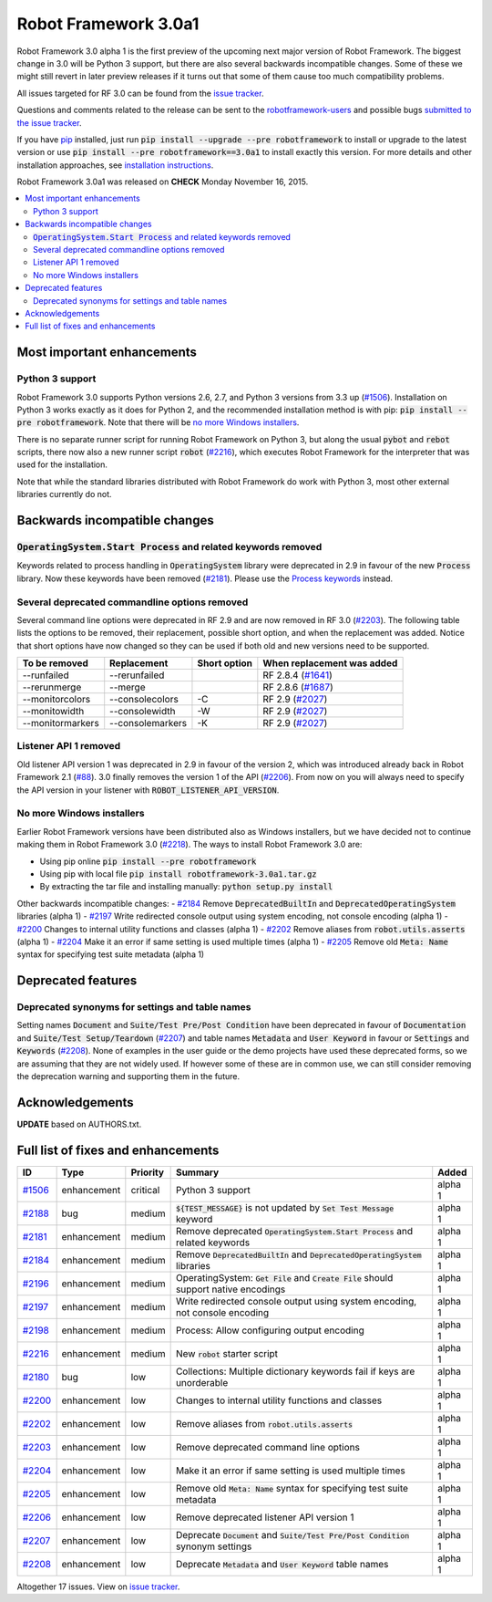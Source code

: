 =====================
Robot Framework 3.0a1
=====================

.. default-role:: code

Robot Framework 3.0 alpha 1 is the first preview of the upcoming next major
version of Robot Framework. The biggest change in 3.0 will be Python 3 support,
but there are also several backwards incompatible changes. Some of these we
might still revert in later preview releases if it turns out that some of them
cause too much compatibility problems.

All issues targeted for RF 3.0 can be found from the `issue tracker
<https://github.com/robotframework/robotframework/issues?q=milestone%3A3.0>`_.

Questions and comments related to the release can be sent to the
`robotframework-users <http://groups.google.com/group/robotframework-users>`_
and possible bugs `submitted to the issue tracker
<https://github.com/robotframework/robotframework/issues>`__.

If you have `pip <http://pip-installer.org>`_ installed, just run
`pip install --upgrade --pre robotframework` to install or upgrade to the latest
version or use `pip install --pre robotframework==3.0a1` to install exactly
this version.  For more details and other installation approaches, see
`installation instructions <../../INSTALL.rst>`_.

Robot Framework 3.0a1 was released on **CHECK** Monday November 16, 2015.

.. contents::
   :depth: 2
   :local:

Most important enhancements
===========================

Python 3 support
----------------

Robot Framework 3.0 supports Python versions 2.6, 2.7, and Python 3 versions
from 3.3 up (`#1506`_). Installation on Python 3 works exactly as it does for
Python 2, and the recommended installation method is with pip:
`pip install --pre robotframework`. Note that there will be `no more Windows
installers`_.

There is no separate runner script for running Robot Framework on Python 3, but
along the usual `pybot` and `rebot` scripts, there now also a new runner script
`robot` (`#2216`_), which executes Robot Framework for the interpreter that was
used for the installation.

Note that while the standard libraries distributed with Robot Framework do work
with Python 3, most other external libraries currently do not.

Backwards incompatible changes
==============================

`OperatingSystem.Start Process` and related keywords removed
------------------------------------------------------------

Keywords related to process handling in `OperatingSystem` library were
deprecated in 2.9 in favour of the new `Process` library. Now these keywords
have been removed (`#2181`_). Please use the
`Process keywords <http://robotframework.org/robotframework/latest/libraries/Process.html>`_
instead.

Several deprecated commandline options removed
----------------------------------------------

Several command line options were deprecated in RF 2.9 and are now removed
in RF 3.0 (`#2203`_). The following table lists the options to be removed, their
replacement, possible short option, and when the replacement was added.
Notice that short options have now changed so they can be used if both old and
new versions need to be supported.

================  ================  ============  ==========================
To be removed     Replacement       Short option  When replacement was added
================  ================  ============  ==========================
--runfailed       --rerunfailed                   RF 2.8.4 (`#1641`_)
--rerunmerge      --merge                         RF 2.8.6 (`#1687`_)
--monitorcolors   --consolecolors   -C            RF 2.9 (`#2027`_)
--monitowidth     --consolewidth    -W            RF 2.9 (`#2027`_)
--monitormarkers  --consolemarkers  -K            RF 2.9 (`#2027`_)
================  ================  ============  ==========================

Listener API 1 removed
----------------------

Old listener API version 1 was deprecated in 2.9 in favour of the version 2,
which was introduced already back in Robot Framework 2.1 (`#88`_). 3.0 finally
removes the version 1 of the API (`#2206`_). From now on you will always need
to specify the API version in your listener with `ROBOT_LISTENER_API_VERSION`.

No more Windows installers
--------------------------

Earlier Robot Framework versions have been distributed also as Windows
installers, but we have decided not to continue making them in Robot Framework
3.0 (`#2218`_). The ways to install Robot Framework 3.0 are:

- Using pip online `pip install --pre robotframework`
- Using pip with local file `pip install robotframework-3.0a1.tar.gz`
- By extracting the tar file and installing manually: `python setup.py install`

Other backwards incompatible changes:
- `#2184`_ Remove `DeprecatedBuiltIn` and `DeprecatedOperatingSystem` libraries (alpha 1)
- `#2197`_ Write redirected console output using system encoding, not console encoding (alpha 1)
- `#2200`_ Changes to internal utility functions and classes (alpha 1)
- `#2202`_ Remove aliases from `robot.utils.asserts` (alpha 1)
- `#2204`_ Make it an error if same setting is used multiple times (alpha 1)
- `#2205`_ Remove old `Meta: Name` syntax for specifying test suite metadata  (alpha 1)

.. _#88: https://github.com/robotframework/robotframework/issues/88
.. _#1641: https://github.com/robotframework/robotframework/issues/1641
.. _#1687: https://github.com/robotframework/robotframework/issues/1687
.. _#2027: https://github.com/robotframework/robotframework/issues/2027

Deprecated features
===================

Deprecated synonyms for settings and table names
------------------------------------------------

Setting names `Document` and `Suite/Test Pre/Post Condition` have been
deprecated in favour of `Documentation` and `Suite/Test Setup/Teardown`
(`#2207`_) and table names `Metadata` and `User Keyword` in favour or
`Settings` and `Keywords` (`#2208`_). None of examples in the user guide or the
demo projects have used these deprecated forms, so we are assuming that they are
not widely used. If however some of these are in common use, we can still
consider removing the deprecation warning and supporting them in the future.

Acknowledgements
================

**UPDATE** based on AUTHORS.txt.

Full list of fixes and enhancements
===================================

.. list-table::
    :header-rows: 1

    * - ID
      - Type
      - Priority
      - Summary
      - Added
    * - `#1506`_
      - enhancement
      - critical
      - Python 3 support
      - alpha 1
    * - `#2188`_
      - bug
      - medium
      - `${TEST_MESSAGE}` is not updated by `Set Test Message` keyword
      - alpha 1
    * - `#2181`_
      - enhancement
      - medium
      - Remove deprecated `OperatingSystem.Start Process` and related keywords
      - alpha 1
    * - `#2184`_
      - enhancement
      - medium
      - Remove `DeprecatedBuiltIn` and `DeprecatedOperatingSystem` libraries
      - alpha 1
    * - `#2196`_
      - enhancement
      - medium
      - OperatingSystem: `Get File` and `Create File` should support native encodings
      - alpha 1
    * - `#2197`_
      - enhancement
      - medium
      - Write redirected console output using system encoding, not console encoding
      - alpha 1
    * - `#2198`_
      - enhancement
      - medium
      - Process: Allow configuring output encoding
      - alpha 1
    * - `#2216`_
      - enhancement
      - medium
      - New `robot` starter script
      - alpha 1
    * - `#2180`_
      - bug
      - low
      - Collections: Multiple dictionary keywords fail if keys are unorderable
      - alpha 1
    * - `#2200`_
      - enhancement
      - low
      - Changes to internal utility functions and classes
      - alpha 1
    * - `#2202`_
      - enhancement
      - low
      - Remove aliases from `robot.utils.asserts`
      - alpha 1
    * - `#2203`_
      - enhancement
      - low
      - Remove deprecated command line options
      - alpha 1
    * - `#2204`_
      - enhancement
      - low
      - Make it an error if same setting is used multiple times
      - alpha 1
    * - `#2205`_
      - enhancement
      - low
      - Remove old `Meta: Name` syntax for specifying test suite metadata
      - alpha 1
    * - `#2206`_
      - enhancement
      - low
      - Remove deprecated listener API version 1
      - alpha 1
    * - `#2207`_
      - enhancement
      - low
      - Deprecate `Document` and `Suite/Test Pre/Post Condition` synonym settings
      - alpha 1
    * - `#2208`_
      - enhancement
      - low
      - Deprecate `Metadata` and `User Keyword` table names
      - alpha 1

Altogether 17 issues. View on `issue tracker <https://github.com/robotframework/robotframework/issues?q=milestone%3A3.0>`__.

.. _User Guide: http://robotframework.org/robotframework/#user-guide
.. _#1506: https://github.com/robotframework/robotframework/issues/1506
.. _#2188: https://github.com/robotframework/robotframework/issues/2188
.. _#2181: https://github.com/robotframework/robotframework/issues/2181
.. _#2184: https://github.com/robotframework/robotframework/issues/2184
.. _#2196: https://github.com/robotframework/robotframework/issues/2196
.. _#2197: https://github.com/robotframework/robotframework/issues/2197
.. _#2198: https://github.com/robotframework/robotframework/issues/2198
.. _#2216: https://github.com/robotframework/robotframework/issues/2216
.. _#2180: https://github.com/robotframework/robotframework/issues/2180
.. _#2200: https://github.com/robotframework/robotframework/issues/2200
.. _#2202: https://github.com/robotframework/robotframework/issues/2202
.. _#2203: https://github.com/robotframework/robotframework/issues/2203
.. _#2204: https://github.com/robotframework/robotframework/issues/2204
.. _#2205: https://github.com/robotframework/robotframework/issues/2205
.. _#2206: https://github.com/robotframework/robotframework/issues/2206
.. _#2207: https://github.com/robotframework/robotframework/issues/2207
.. _#2208: https://github.com/robotframework/robotframework/issues/2208
.. _#2218: https://github.com/robotframework/robotframework/issues/2218
